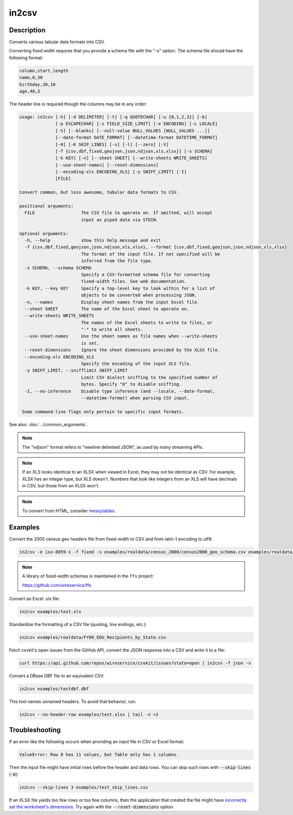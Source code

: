 ======
in2csv
======

Description
===========

Converts various tabular data formats into CSV.

Converting fixed width requires that you provide a schema file with the "-s" option. The schema file should have the following format:

.. code-block:: none

   column,start,length
   name,0,30
   birthday,30,10
   age,40,3

The header line is required though the columns may be in any order:

.. code-block:: none

   usage: in2csv [-h] [-d DELIMITER] [-t] [-q QUOTECHAR] [-u {0,1,2,3}] [-b]
                 [-p ESCAPECHAR] [-z FIELD_SIZE_LIMIT] [-e ENCODING] [-L LOCALE]
                 [-S] [--blanks] [--null-value NULL_VALUES [NULL_VALUES ...]]
                 [--date-format DATE_FORMAT] [--datetime-format DATETIME_FORMAT]
                 [-H] [-K SKIP_LINES] [-v] [-l] [--zero] [-V]
                 [-f {csv,dbf,fixed,geojson,json,ndjson,xls,xlsx}] [-s SCHEMA]
                 [-k KEY] [-n] [--sheet SHEET] [--write-sheets WRITE_SHEETS]
                 [--use-sheet-names] [--reset-dimensions]
                 [--encoding-xls ENCODING_XLS] [-y SNIFF_LIMIT] [-I]
                 [FILE]

   Convert common, but less awesome, tabular data formats to CSV.

   positional arguments:
     FILE                  The CSV file to operate on. If omitted, will accept
                           input as piped data via STDIN.

   optional arguments:
     -h, --help            show this help message and exit
     -f {csv,dbf,fixed,geojson,json,ndjson,xls,xlsx}, --format {csv,dbf,fixed,geojson,json,ndjson,xls,xlsx}
                           The format of the input file. If not specified will be
                           inferred from the file type.
     -s SCHEMA, --schema SCHEMA
                           Specify a CSV-formatted schema file for converting
                           fixed-width files. See web documentation.
     -k KEY, --key KEY     Specify a top-level key to look within for a list of
                           objects to be converted when processing JSON.
     -n, --names           Display sheet names from the input Excel file.
     --sheet SHEET         The name of the Excel sheet to operate on.
     --write-sheets WRITE_SHEETS
                           The names of the Excel sheets to write to files, or
                           "-" to write all sheets.
     --use-sheet-names     Use the sheet names as file names when --write-sheets
                           is set.
     --reset-dimensions    Ignore the sheet dimensions provided by the XLSX file.
     --encoding-xls ENCODING_XLS
                           Specify the encoding of the input XLS file.
     -y SNIFF_LIMIT, --snifflimit SNIFF_LIMIT
                           Limit CSV dialect sniffing to the specified number of
                           bytes. Specify "0" to disable sniffing.
     -I, --no-inference    Disable type inference (and --locale, --date-format,
                           --datetime-format) when parsing CSV input.

    Some command-line flags only pertain to specific input formats.

See also: :doc:`../common_arguments`.

.. note::

    The "ndjson" format refers to "newline delimited JSON", as used by many streaming APIs.

.. note::

    If an XLS looks identical to an XLSX when viewed in Excel, they may not be identical as CSV. For example, XLSX has an integer type, but XLS doesn't. Numbers that look like integers from an XLS will have decimals in CSV, but those from an XLSX won't.

.. note::

    To convert from HTML, consider `messytables <https://messytables.readthedocs.io/>`_.

Examples
========

Convert the 2000 census geo headers file from fixed-width to CSV and from latin-1 encoding to utf8:

.. code-block:: bash

   in2csv -e iso-8859-1 -f fixed -s examples/realdata/census_2000/census2000_geo_schema.csv examples/realdata/census_2000/usgeo_excerpt.upl

.. note::

    A library of fixed-width schemas is maintained in the ``ffs`` project:

    https://github.com/wireservice/ffs

Convert an Excel .xls file:

.. code-block:: bash

   in2csv examples/test.xls

Standardize the formatting of a CSV file (quoting, line endings, etc.):

.. code-block:: bash

   in2csv examples/realdata/FY09_EDU_Recipients_by_State.csv

Fetch csvkit's open issues from the GitHub API, convert the JSON response into a CSV and write it to a file:

.. code-block:: bash

   curl https://api.github.com/repos/wireservice/csvkit/issues?state=open | in2csv -f json -v

Convert a DBase DBF file to an equivalent CSV:

.. code-block:: bash

   in2csv examples/testdbf.dbf

This tool names unnamed headers. To avoid that behavior, run:

.. code-block:: bash

   in2csv --no-header-row examples/test.xlsx | tail -n +2

Troubleshooting
===============

If an error like the following occurs when providing an input file in CSV or Excel format:

.. code-block:: none

   ValueError: Row 0 has 11 values, but Table only has 1 columns.

Then the input file might have initial rows before the header and data rows. You can skip such rows with :code:`--skip-lines` (:code:`-K`):

.. code-block:: bash

   in2csv --skip-lines 3 examples/test_skip_lines.csv

If an XLSX file yields too few rows or too few columns, then the application that created the file might have `incorrectly set the worksheet's dimensions <https://openpyxl.readthedocs.io/en/stable/optimized.html#worksheet-dimensions>`__. Try again with the :code:`--reset-dimensions` option.
